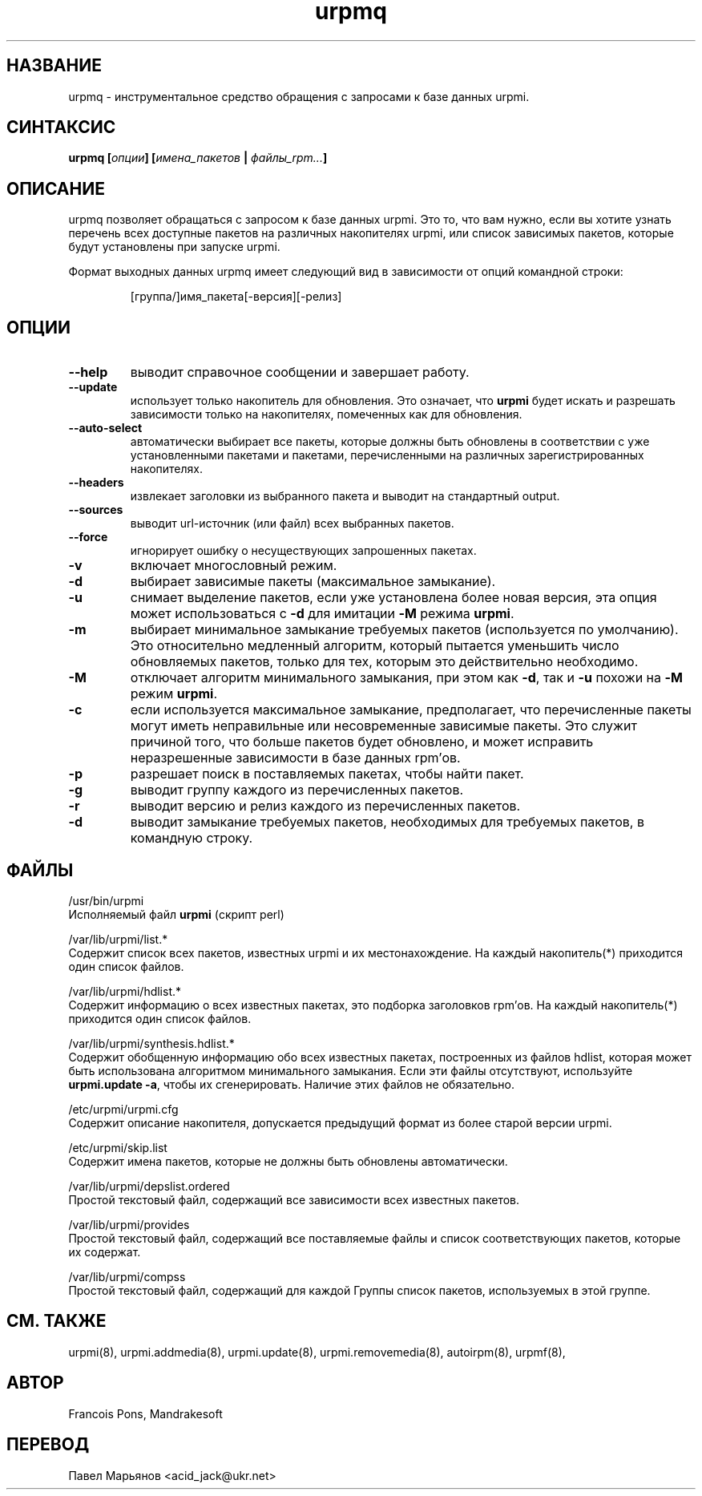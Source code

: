 .TH urpmq 8 "05 июля 2001" "Mandrakesoft" "Mandrakelinux"
.IX urpmq
.SH НАЗВАНИЕ
urpmq \- инструментальное средство обращения с запросами к базе данных urpmi.
.SH СИНТАКСИС
.B urpmq [\fIопции\fP] [\fIимена_пакетов\fP | \fIфайлы_rpm...\fP]
.SH ОПИСАНИЕ
urpmq позволяет обращаться с запросом к базе данных urpmi. Это то, что вам
нужно, если вы хотите узнать перечень всех доступные пакетов на различных
накопителях urpmi, или список зависимых пакетов, которые будут установлены
при запуске urpmi.
.PP
Формат выходных данных urpmq имеет следующий вид в зависимости от опций
командной строки:
.IP
[группа/]имя_пакета[-версия][-релиз]
.SH ОПЦИИ
.IP "\fB\--help\fP"
выводит справочное сообщении и завершает работу.
.IP "\fB\--update\fP"
использует только накопитель для обновления. Это означает, что \fBurpmi\fP
будет искать и разрешать зависимости только на накопителях, помеченных как
для обновления.
.IP "\fB\--auto-select\fP"
автоматически выбирает все пакеты, которые должны быть обновлены в соответствии
с уже установленными пакетами и пакетами, перечисленными на различных
зарегистрированных накопителях.
.IP "\fB\--headers\fP"
извлекает заголовки из выбранного пакета и выводит на стандартный output.
.IP "\fB\--sources\fP"
выводит url-источник (или файл) всех выбранных пакетов.
.IP "\fB\--force\fP"
игнорирует ошибку о несуществующих запрошенных пакетах.
.IP "\fB\-v\fP"
включает многословный режим.
.IP "\fB\-d\fP"
выбирает зависимые пакеты (максимальное замыкание).
.IP "\fB\-u\fP"
снимает выделение пакетов, если уже установлена более новая версия, эта опция
может использоваться с \fB-d\fP для имитации \fB-M\fP режима \fBurpmi\fP.
.IP "\fB\-m\fP"
выбирает минимальное замыкание требуемых пакетов (используется по умолчанию).
Это относительно медленный алгоритм, который пытается уменьшить число
обновляемых пакетов, только для тех, которым это действительно необходимо.
.IP "\fB\-M\fP"
отключает алгоритм минимального замыкания, при этом как \fB-d\fP, так и \fB-u\fP
похожи на \fB-M\fP режим \fBurpmi\fP.
.IP "\fB\-c\fP"
если используется максимальное замыкание, предполагает, что перечисленные
пакеты могут иметь неправильные или несовременные зависимые пакеты. Это служит
причиной того, что больше пакетов будет обновлено, и может исправить
неразрешенные зависимости в базе данных rpm'ов.
.IP "\fB\-p\fP"
разрешает поиск в поставляемых пакетах, чтобы найти пакет.
.IP "\fB\-g\fP"
выводит группу каждого из перечисленных пакетов.
.IP "\fB\-r\fP"
выводит версию и релиз каждого из перечисленных пакетов.
.IP "\fB\-d\fP"
выводит замыкание требуемых пакетов, необходимых для требуемых пакетов,
в командную строку.
.SH ФАЙЛЫ
/usr/bin/urpmi
.br
Исполняемый файл \fBurpmi\fP (скрипт perl)
.PP
/var/lib/urpmi/list.*
.br
Содержит список всех пакетов, известных urpmi и их местонахождение.
На каждый накопитель(*) приходится один список файлов.
.PP
/var/lib/urpmi/hdlist.*
.br
Содержит информацию о всех известных пакетах, это подборка заголовков rpm'ов.
На каждый накопитель(*) приходится один список файлов.
.PP
/var/lib/urpmi/synthesis.hdlist.*
.br
Содержит обобщенную информацию обо всех известных пакетах, построенных из
файлов hdlist, которая может быть использована алгоритмом минимального
замыкания. Если эти файлы отсутствуют, используйте \fBurpmi.update -a\fP,
чтобы их сгенерировать. Наличие этих файлов не обязательно.
.PP
/etc/urpmi/urpmi.cfg
.br
Содержит описание накопителя, допускается предыдущий формат из более старой
версии urpmi.
.PP
/etc/urpmi/skip.list
.br
Содержит имена пакетов, которые не должны быть обновлены автоматически.
.PP
/var/lib/urpmi/depslist.ordered
.br
Простой текстовый файл, содержащий все зависимости всех известных пакетов.
.PP
/var/lib/urpmi/provides
.br
Простой текстовый файл, содержащий все поставляемые файлы и список
соответствующих пакетов, которые их содержат.
.PP
/var/lib/urpmi/compss
.br
Простой текстовый файл, содержащий для каждой Группы список пакетов,
используемых в этой группе.
.SH "СМ. ТАКЖЕ"
urpmi(8),
urpmi.addmedia(8),
urpmi.update(8),
urpmi.removemedia(8),
autoirpm(8),
urpmf(8),
.SH АВТОР
Francois Pons, Mandrakesoft
.br

.SH ПЕРЕВОД
Павел Марьянов <acid_jack@ukr.net>

